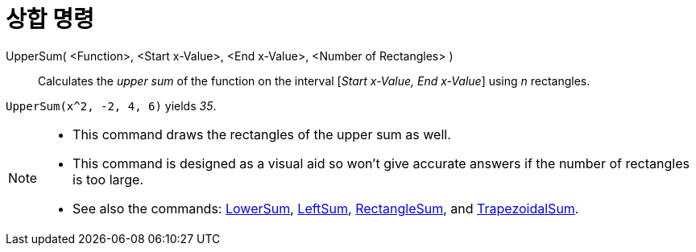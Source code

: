 = 상합 명령
:page-en: commands/UpperSum
ifdef::env-github[:imagesdir: /ko/modules/ROOT/assets/images]

UpperSum( <Function>, <Start x-Value>, <End x-Value>, <Number of Rectangles> )::
  Calculates the _upper sum_ of the function on the interval [_Start x-Value, End x-Value_] using _n_ rectangles.

[EXAMPLE]
====

`++UpperSum(x^2, -2, 4, 6)++` yields _35_.

====

[NOTE]
====

* This command draws the rectangles of the upper sum as well.
* This command is designed as a visual aid so won't give accurate answers if the number of rectangles is too large.
* See also the commands: xref:/s_index_php?title=LowerSum_Command_action=edit_redlink=1.adoc[LowerSum],
xref:/s_index_php?title=LeftSum_Command_action=edit_redlink=1.adoc[LeftSum],
xref:/s_index_php?title=RectangleSum_Command_action=edit_redlink=1.adoc[RectangleSum], and
xref:/s_index_php?title=TrapezoidalSum_Command_action=edit_redlink=1.adoc[TrapezoidalSum].

====
